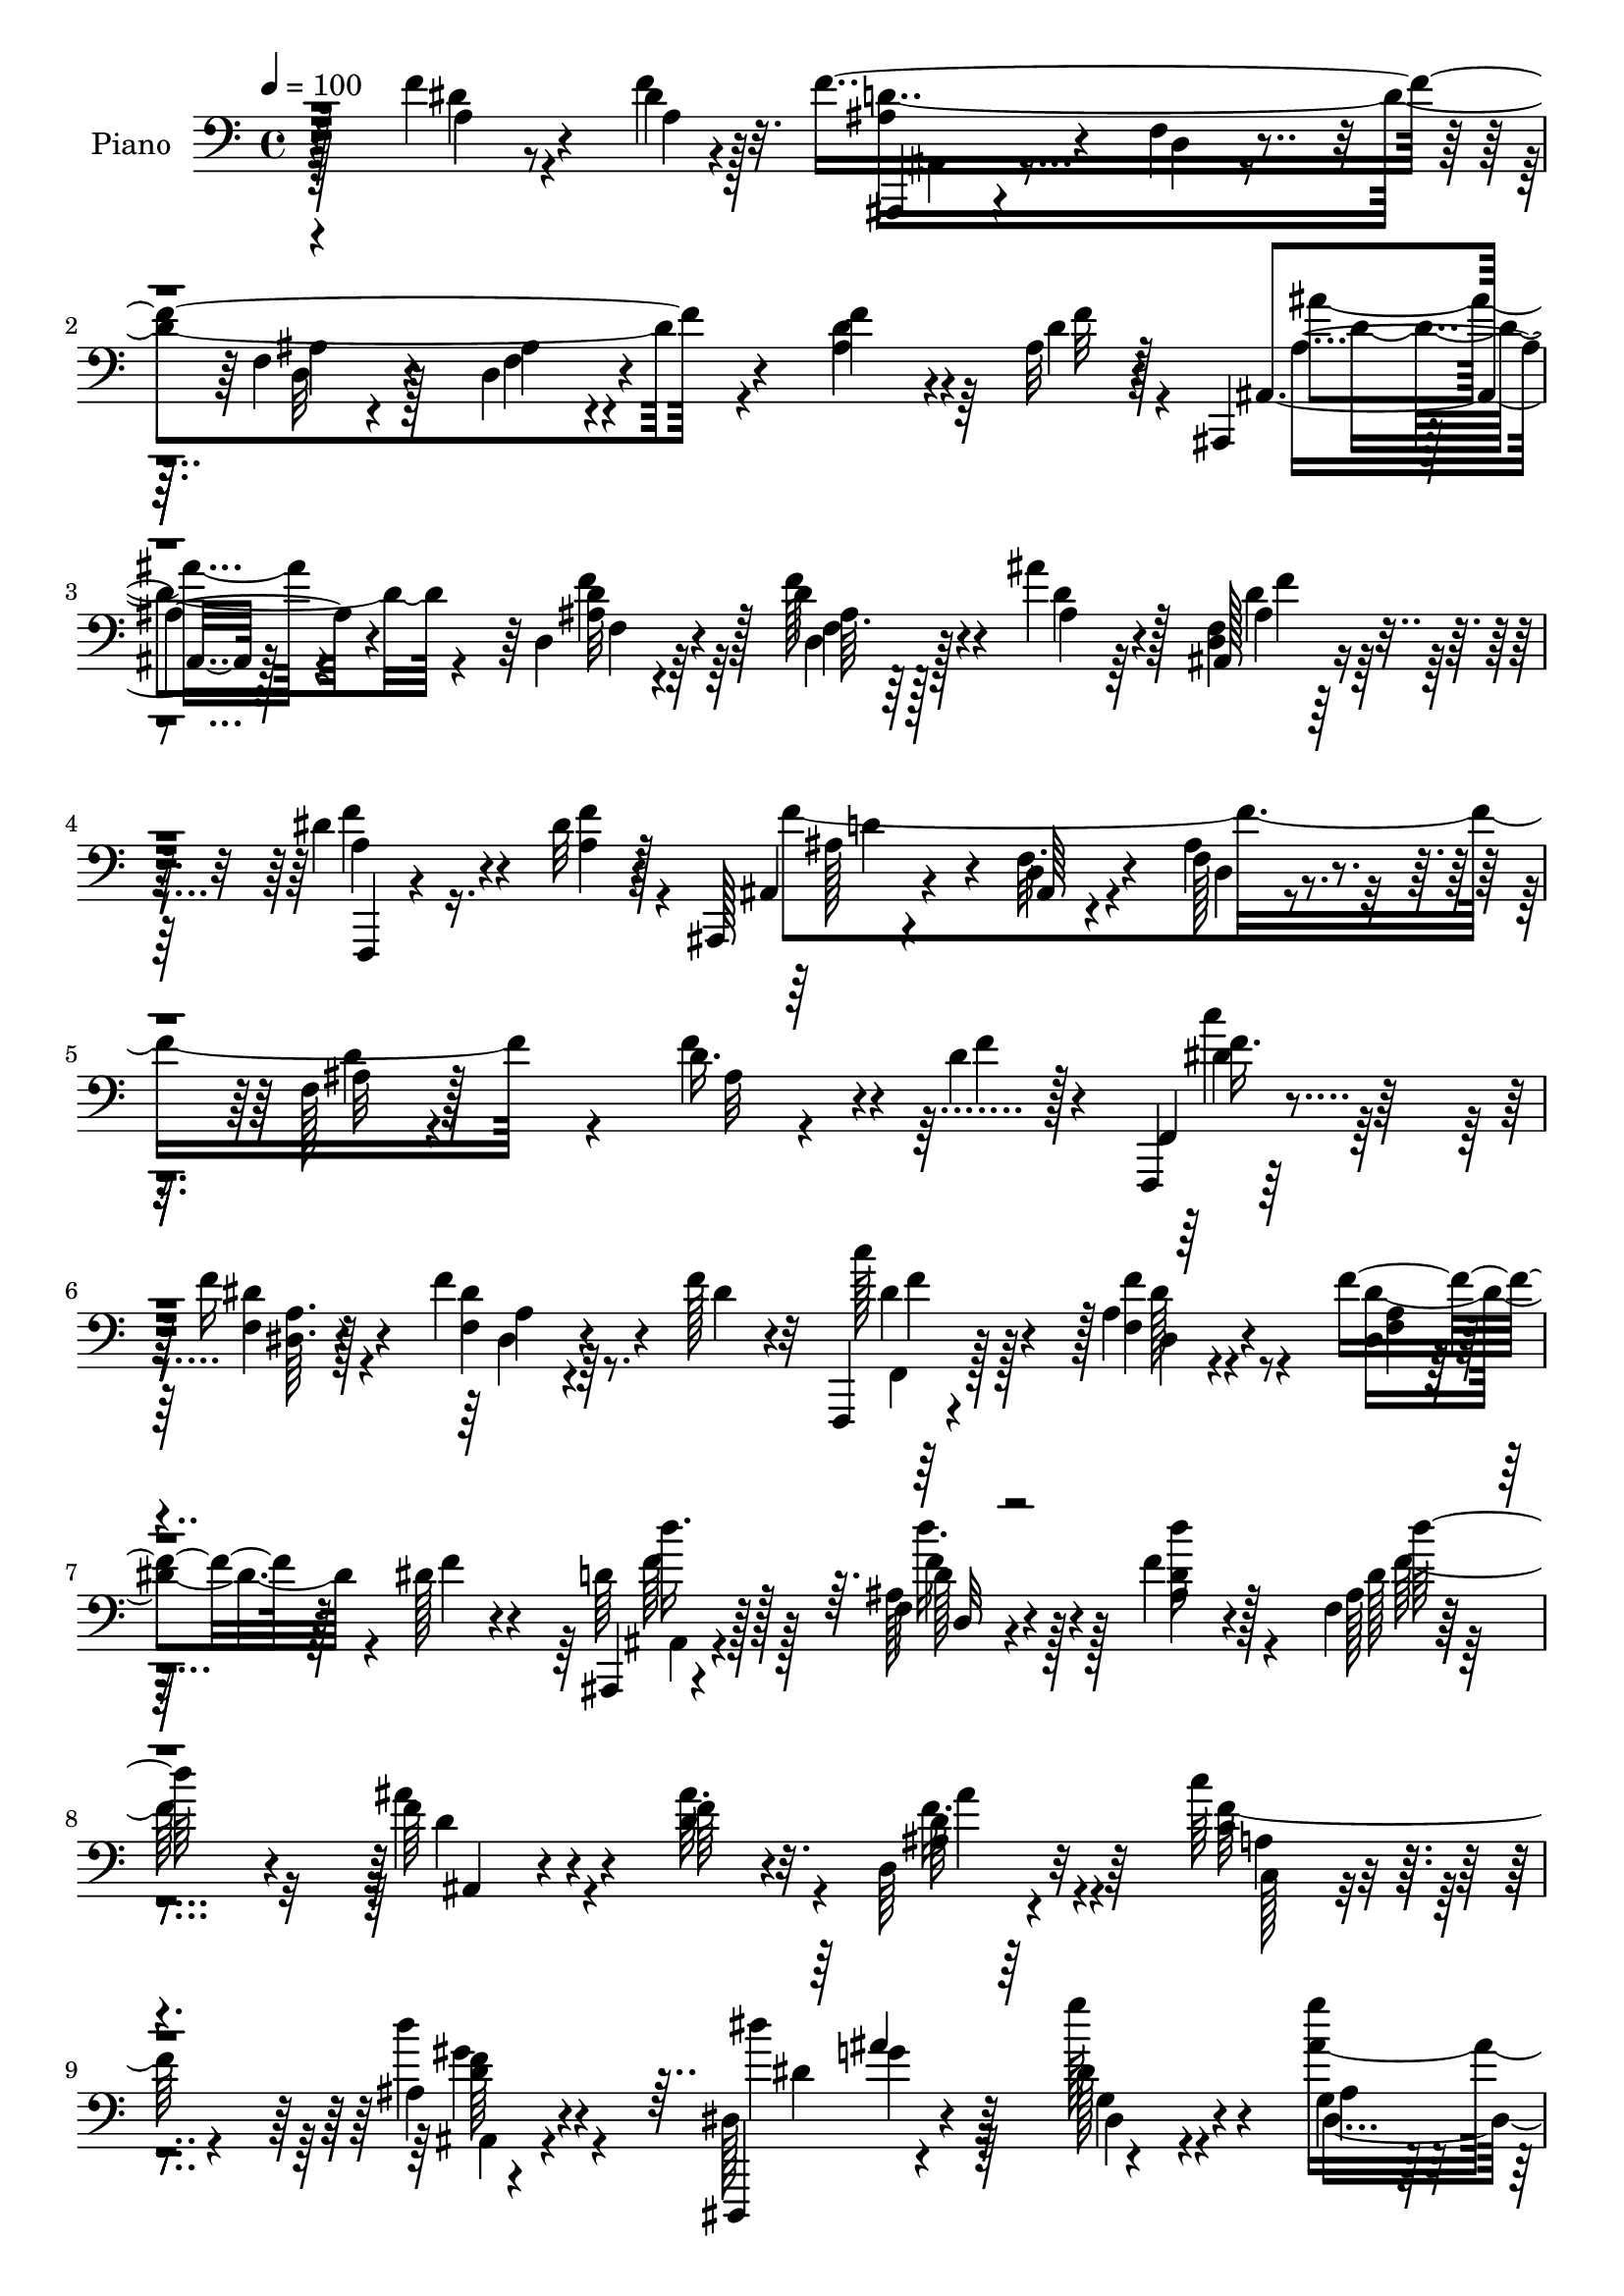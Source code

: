 % Lily was here -- automatically converted by c:/Program Files (x86)/LilyPond/usr/bin/midi2ly.py from output/midi/dh604pn.mid
\version "2.14.0"

\layout {
  \context {
    \Voice
    \remove "Note_heads_engraver"
    \consists "Completion_heads_engraver"
    \remove "Rest_engraver"
    \consists "Completion_rest_engraver"
  }
}

trackAchannelA = {


  \key c \major
    
  \time 4/4 
  

  \key c \major
  
  \tempo 4 = 100 
  
  % [MARKER] DH059     
  
}

trackA = <<
  \context Voice = voiceA \trackAchannelA
>>


trackBchannelA = {
  
  \set Staff.instrumentName = "Piano"
  
}

trackBchannelB = \relative c {
  r128*41 f'4*25/96 r4*46/96 dis4*7/96 r4*20/96 f4*358/96 r4*83/96 f4*31/96 
  r4*31/96 ais,32 r4*14/96 ais,, r4*77/96 d'4*11/96 r64*13 d'4*32/96 
  r4*56/96 ais'4*28/96 r4*64/96 <f, d >4*10/96 r128*27 dis'4*34/96 
  r4*29/96 dis32 r128*5 ais,, r4*76/96 d'4*16/96 r4*67/96 f128*5 
  r4*70/96 f128*5 r128*57 d'16. r4*25/96 d4*14/96 r128*5 f,,,4*14/96 
  r128*27 f'''16 r4*67/96 f4*28/96 r4*32/96 f128*5 r32 f,,,4*14/96 
  r4*82/96 a''4*11/96 r4*85/96 f'4*38/96 r128*9 dis128*5 r4*16/96 ais,,4*17/96 
  r4*76/96 f''4*14/96 r4*76/96 f'4*16/96 r128*25 f,4*16/96 r4*178/96 f'64*5 
  r4*38/96 f64 r4*17/96 d,64*5 r32*5 c''64*5 r4*61/96 ais,4*14/96 
  r4*83/96 dis,,,4*13/96 r4*94/96 dis'''128*7 r4*79/96 g,4*19/96 
  r4*46/96 fis'4*16/96 r128*5 f,,, r4*79/96 d''4*16/96 r64*13 d'32 
  r32*7 f,,,4*19/96 r4*85/96 f''128*5 r4*88/96 c'64. r128*31 ais,,4*22/96 
  r128*25 d'4*14/96 r4*79/96 f4*16/96 r128*33 d'4*14/96 r4*193/96 f16. 
  r4*59/96 ais,,,128*5 r64*13 d''32 r4*80/96 ais'128*5 r4*77/96 ais4*92/96 
  r4*92/96 d,4*50/96 r4*14/96 dis4*17/96 r4*10/96 f,,,128*5 r4*77/96 dis''4*8/96 
  r4*83/96 f,4*22/96 r4*71/96 dis''4*56/96 r4*41/96 f,4*65/96 r4*127/96 ais4*25/96 
  r128*23 f,,4*14/96 r4*77/96 f''4*11/96 r64*13 a'4*20/96 r4*73/96 f,4*80/96 
  r4*104/96 c'8 r4*16/96 ais32 r4*11/96 f,,4*17/96 r4*76/96 f'128*7 
  r4*73/96 c''4*20/96 r4*67/96 g'4*25/96 r4*73/96 f,4*40/96 r4*160/96 f'16. 
  r32*5 ais,,,128*5 r128*25 d''4*16/96 r4*76/96 f,32. r4*76/96 ais,,4*17/96 
  r4*74/96 ais''32 r4*86/96 ais4*10/96 r4*58/96 <ais' d, >4*10/96 
  r32 d,,4*19/96 r4*74/96 c''4*37/96 r4*58/96 d4*41/96 r128*17 dis,,,4*16/96 
  r128*29 g'''4*31/96 r4*62/96 ais,64. r4*52/96 fis'4*14/96 r4*16/96 f,,,4*17/96 
  r4*79/96 d''4*11/96 r64*13 f128*7 r4*71/96 f,,128*7 r4*73/96 a''4*11/96 
  r4*86/96 c'4*41/96 r64*9 ais,,,,4*16/96 r4*79/96 f'''128*5 r64*13 f4*13/96 
  r4*86/96 f'4*11/96 r4*193/96 dis4*25/96 r4*43/96 f32 r4*14/96 ais,,,, 
  r128*27 d''32 r4*76/96 f4*16/96 r128*25 d4*14/96 r4*181/96 f'4*31/96 
  r128*11 d4*10/96 r4*19/96 ais,,128*5 r4*79/96 <ais'' d >32 r4*82/96 f4*10/96 
  r128*27 ais,,4*16/96 r4*77/96 ais''4*16/96 r4*79/96 dis4*23/96 
  r4*43/96 a4*8/96 r4*20/96 ais,128*5 r64*13 ais'32 r8. ais'4*16/96 
  r64*13 ais4*10/96 r4*193/96 f'4*38/96 r4*31/96 d4*13/96 r4*13/96 f,,4*20/96 
  r4*74/96 a'4*8/96 r4*85/96 f'4*31/96 r16. f128*5 r4*8/96 f,,,128*5 
  r4*82/96 a''128*5 r4*80/96 a4*11/96 r4*56/96 dis4*14/96 r4*14/96 ais,,,128*5 
  r4*83/96 <f''' ais >128*5 r128*25 ais4*11/96 r4*85/96 <ais f >32 
  r32*15 ais32 r32*5 <ais' d, >4*10/96 r128*5 d,,128*7 r8. c''4*32/96 
  r4*62/96 d4*41/96 r4*55/96 dis,,,4*14/96 r64*15 g''4*23/96 r64*13 ais128*5 
  r4*50/96 c'32. r4*11/96 f,,,,4*16/96 r4*79/96 f''32. r4*77/96 f4*22/96 
  r4*74/96 f,,32. r4*86/96 f''4*13/96 r32*7 f,4*16/96 r32*7 ais,,4*16/96 
  r32*7 f'''4*16/96 r4*80/96 f128*5 r4*91/96 ais''4*136/96 r4*64/96 f,,4*19/96 
  r4*82/96 ais,,128*5 r4*76/96 d'4*11/96 r128*27 d''64. r128*29 ais'4*94/96 
  r4*98/96 f,,128*5 r4*53/96 dis''4*11/96 r128*5 f,,,, r64*13 f''32 
  r4*79/96 dis''4*28/96 r128*21 a4*34/96 r4*62/96 d4*88/96 r4*100/96 f4*35/96 
  r4*61/96 f,,,,4*14/96 r4*82/96 a''''4*23/96 
  | % 41
  r4*70/96 c,32 r4*85/96 a'4*89/96 r64*17 c,64*9 r32 ais4*17/96 
  r64. f,,,4*17/96 r4*74/96 f''128*7 r4*70/96 f128*5 r4*80/96 ais,,4*17/96 
  r4*85/96 f''''4*67/96 r4*128/96 f,4*11/96 r4*89/96 ais,,,32. 
  r4*76/96 f''4*14/96 r4*77/96 f4*13/96 r4*85/96 d'''4*115/96 r128*27 d,,,16 
  r4*43/96 d''4*11/96 r4*14/96 ais,4*31/96 r32*5 <c'' c, >4*38/96 
  r4*59/96 d4*44/96 r64*9 dis,,,4*19/96 r4*82/96 g'32. r128*27 g''4*26/96 
  r128*11 fis4*17/96 r4*17/96 d'4*176/96 r64. d,,4*13/96 r4*80/96 f,,,4*20/96 
  r4*79/96 f''4*13/96 r128*27 f4*17/96 r4*82/96 ais,,4*23/96 r4*74/96 f''4*13/96 
  r64*13 f4*16/96 r4*82/96 ais'4*11/96 r4*185/96 f'4*35/96 r4*31/96 f32 
  r4*17/96 ais,,,,128*5 r4*77/96 f''4*13/96 r4*77/96 ais4*13/96 
  r4*79/96 ais4*17/96 r128*57 f4*10/96 r64*9 f''4*13/96 r4*14/96 ais,,,,4*17/96 
  r4*79/96 ais'''32. r128*25 d,64 r4*88/96 ais,,128*5 r4*79/96 f''4*11/96 
  r4*86/96 f32 r4*53/96 a'4*10/96 r4*17/96 ais,, r64*13 f''32 r8. d'128*5 
  r8. ais,4*106/96 r64*13 ais'4*11/96 r64*9 f''4*16/96 r128*5 f,,,, 
  r32*7 a''32 r4*83/96 f4*14/96 r128*19 f''4*20/96 r4*5/96 
  | % 55
  f,,,,128*5 r128*27 f''''4*37/96 r4*61/96 f,,4*11/96 r4*7/96 g''16. 
  ais128*7 r4*16/96 ais,,,,,4*14/96 r4*83/96 d'''''4*31/96 r4*64/96 d4*40/96 
  r32*5 f,,128*5 r4*184/96 ais,4*14/96 r4*55/96 ais'32 r32. d,,16. 
  r4*59/96 c64*5 r4*67/96 d'''128*15 r128*19 dis,,,,128*5 r128*33 dis''''64*5 
  r8. g4*25/96 r128*13 fis128*5 r4*17/96 d'4*199/96 r4*95/96 f,,,,,4*17/96 
  r64*15 f''128*5 r64*15 c'''128*9 r4*73/96 ais,,,,,4*14/96 r4*83/96 ais'''128*5 
  r4*77/96 ais128*5 r4*95/96 ais''32 r64*33 f,,4*17/96 r4*85/96 ais,,,4*14/96 
  r128*27 ais''4*14/96 r4*76/96 d32 r4*85/96 d'4*115/96 r4*80/96 ais4*35/96 
  r64*5 dis4*19/96 r4*7/96 f,,,4*16/96 r4*76/96 f''4*13/96 r4*82/96 <dis f >4*10/96 
  r4*86/96 dis'4 r4*2/96 ais4*86/96 r128*35 d4*41/96 r4*56/96 f,,,4*17/96 
  r4*74/96 a'''128*7 r4*74/96 a32. r128*25 a4*104/96 r4*89/96 c,128*17 
  r4*13/96 ais128*5 r32 f,,4*16/96 r4*77/96 f'4*22/96 r4*71/96 dis''4*38/96 
  r64*9 ais,,,128*5 r4*88/96 d''' r32*9 ais128*7 r4*79/96 ais,,,128*5 
  r128*27 ais'''128*5 r4*77/96 ais32 r4*83/96 d,4*119/96 r4*74/96 d32. 
  r4*49/96 d'4*11/96 r128*5 d,4*38/96 r4*52/96 c''16. r128*19 d4*41/96 
  r4*55/96 dis4*92/96 r64 g,,128*5 r128*27 ais'8 r4*17/96 fis32 
  r128*5 f,,, r64*13 ais''32. r4*77/96 d64 r128*31 f,,,4*16/96 
  r4*82/96 a''4*19/96 r4*74/96 a''4*35/96 r4*62/96 ais,,,,128*5 
  r32*7 d'''4*16/96 r4*83/96 d'128*5 r4*89/96 ais''4*53/96 r128*49 f,,16. 
  r128*13 f,4*11/96 r4*13/96 ais,,,4*14/96 r128*29 d'''4*23/96 
  r128*23 f,32 r4*88/96 f4*38/96 r4*166/96 d'4*35/96 r4*32/96 f4*11/96 
  r4*17/96 ais,,,,4*14/96 r4*82/96 d''4*13/96 r128*27 f4*10/96 
  r32*7 ais,,128*5 r128*27 ais''4*23/96 r4*80/96 f,64. r32*5 dis''4*7/96 
  r128*5 ais,,,4*14/96 r4*80/96 ais''32 r64*13 f'4*17/96 r4*83/96 <ais f' >4*14/96 
  r4*190/96 f32 r4*53/96 f'4*17/96 r4*13/96 f,,,4*14/96 r32*7 a''4*14/96 
  r4*85/96 a4*11/96 r4*58/96 f'4*22/96 r128 f,,,4*14/96 r128*29 f'''4*14/96 
  r64*5 g'4*13/96 r16. a4*13/96 r128*7 ais,64. r32. c'4*14/96 r4*29/96 ais,,,,,4*14/96 
  r4*88/96 d''4*14/96 r4*85/96 f128*5 r4*88/96 f'4*13/96 r32*15 d4*38/96 
  r16. d4*11/96 r4*14/96 d,16. r128*21 c64*5 r8. ais'4*16/96 r4*92/96 dis,,,4*17/96 
  r4*92/96 g''32. r4*88/96 g'64*5 r64*7 fis4*16/96 r4*13/96 f,,,4*16/96 
  r4*86/96 f'''128*5 r4*100/96 d''32. r4*95/96 f,,,,,4*16/96 r4*103/96 c''''4*25/96 
  r4*100/96 f,,128*7 r4*113/96 ais,,,4*16/96 r4*124/96 ais'''''8 
  r4*98/96 ais'128*19 r4*89/96 ais128 r4*11/96 ais'4*64/96 
}

trackBchannelBvoiceB = \relative c {
  r4*124/96 dis'4*22/96 r8 f4*11/96 r32. ais,4*50/96 r4*35/96 f4*14/96 
  r4*70/96 f4*13/96 r4*74/96 d4*13/96 r4*170/96 d'4*32/96 r4*31/96 d4*11/96 
  r128*5 ais,4*22/96 r128*23 ais'32 r4*76/96 f'128*11 r4*56/96 d4*34/96 
  r128*19 ais,128*5 r4*77/96 f,4*11/96 r4*53/96 a''4*10/96 r4*16/96 ais,4*22/96 
  r4*68/96 f'32. r4*65/96 ais4*16/96 r4*70/96 ais32 r4*173/96 f'4*37/96 
  r4*25/96 f4*17/96 r4*11/96 f,,4*20/96 r4*76/96 f'4*10/96 r128*27 f4*11/96 
  r4*50/96 dis'4*10/96 r4*16/96 c'128*31 r128 f,,4*11/96 r4*85/96 dis4*8/96 
  r128*19 f'4*16/96 r4*14/96 d64*7 r128*17 ais128*7 r4*70/96 <ais d >4*14/96 
  r4*77/96 ais128*5 r4*178/96 ais'4*34/96 r4*34/96 d,4*7/96 r32. ais4*19/96 
  r4*70/96 c4*29/96 r4*61/96 d'4*38/96 r4*59/96 dis,,128*7 r4*86/96 g''128*11 
  r4*67/96 g4*25/96 
  | % 10
  r4*41/96 c128*7 r4*10/96 f,,,4*23/96 r4*71/96 f'4*16/96 r64*13 ais32 
  r32*7 f,4*28/96 
  | % 11
  r128*25 a'4*16/96 r128*29 c'4*35/96 r4*68/96 ais,,4*31/96 r4*65/96 f'128*5 
  r4*79/96 ais128*5 r4*100/96 <ais' f >32 r128*65 f,128*5 r4*79/96 ais'4*32/96 
  r4*62/96 d,,4*10/96 r4*82/96 d'64. r4*83/96 d64*17 r4*83/96 f,4*10/96 
  r64*9 ais4*8/96 r32. a8 r4*43/96 a4*14/96 r4*77/96 dis4*29/96 
  r4*65/96 a4*31/96 r4*65/96 ais128*25 r128*39 d128*9 r4*68/96 a'4*32/96 
  r4*58/96 a32. r8. c,32 r4*80/96 a'64*15 r4*95/96 a,128*11 r64*5 d4*13/96 
  r4*11/96 f,,128*9 r4*65/96 f'4*25/96 r128*23 dis'4*28/96 r32*5 ais4*25/96 
  r4*73/96 d4*58/96 r4*142/96 f,4*23/96 r8. d''4*37/96 r4*53/96 d4*28/96 
  r64*11 ais,64. r4*83/96 ais,4*26/96 r64*11 f'4*13/96 r32*7 d4*16/96 
  r128*25 d,4*26/96 r4*67/96 c4*32/96 r128*21 ais16 r128*23 dis4*23/96 
  r4*79/96 dis'4*11/96 r128*27 g4*13/96 r4*49/96 c'32. r4*11/96 d4*188/96 
  r4*89/96 c4*125/96 r4*67/96 f,,,4*17/96 r4*79/96 ais,4*23/96 
  r4*71/96 d'4*13/96 r4*79/96 ais'128*5 r32*7 d32 r4*193/96 a4*22/96 
  r4*46/96 a64. r4*17/96 ais,4*22/96 r8. f''4*13/96 r4*76/96 ais32 
  r4*79/96 f4*14/96 r32*15 ais4*32/96 r4*32/96 f'32 r4*17/96 ais4*31/96 
  r4*64/96 <d,, f' >4*11/96 r4*82/96 d'4*20/96 r4*73/96 ais,16 
  r4*67/96 d'4*20/96 r128*25 a16 r64*7 f'4*10/96 r32. d128*39 r4*61/96 f,128*5 
  r4*79/96 f'4*10/96 r4*193/96 ais,4*14/96 r64*9 f'4*19/96 r4*8/96 f,,,4*13/96 
  r4*80/96 dis'''32 r4*82/96 dis16 r4*44/96 dis64. r4*13/96 f,,4*23/96 
  r128*25 <dis' dis' >4*14/96 r4*79/96 dis'64*5 r4*37/96 f32. r32 ais,,,128*7 
  r4*76/96 d'32 r4*77/96 f4*13/96 r4*83/96 d''128*39 r4*76/96 d,16. 
  r16. f4*7/96 r4*17/96 d,,4*31/96 r128*21 c4*31/96 r128*21 ais4*32/96 
  r4*64/96 dis128*7 r4*85/96 g''16 r4*74/96 ais128*15 r128*7 fis4*10/96 
  r32. f,,4*26/96 r4*70/96 d'128*5 r4*80/96 d'4*11/96 r4*85/96 f,,4*28/96 
  r4*76/96 a'64. r128*29 dis4*34/96 r4*67/96 ais,,4*25/96 r4*77/96 d'4*11/96 
  r4*83/96 d'32 r4*95/96 ais'32 r4*187/96 f'4*41/96 r4*59/96 ais4*19/96 
  r4*73/96 f,,4*10/96 r128*27 ais'4*10/96 r128*29 f64. r128*61 ais,,4*20/96 
  r8 f''4*10/96 r4*17/96 f,,4*22/96 r4*70/96 a'64. r4*82/96 a'128*7 
  r128*23 dis16. r32*5 ais64*15 r128*33 d,,4*19/96 r4*77/96 a'''4*40/96 
  r4*56/96 a,4*20/96 r8. a4*13/96 r32*7 a4*97/96 r4*95/96 f,4*14/96 
  r4*52/96 d''4*17/96 r64. f,,,16 r64*11 b''128*9 r4*65/96 f,,64*5 
  r4*65/96 ais4*25/96 r4*77/96 f''32*5 r4*134/96 f,4*13/96 r128*29 d'''4*35/96 
  r4*59/96 ais,,4*16/96 r4*76/96 ais32 r4*86/96 f'4*13/96 r4*182/96 f'4*32/96 
  r16. ais4*10/96 r4*14/96 d,,,16. r128*19 a'64*5 r64*11 ais32. 
  r4*80/96 dis,4*28/96 r8. ais'4*20/96 r4*79/96 ais''8 r4*14/96 c128*7 
  r4*10/96 f,128*61 r128 ais,,4*14/96 r4*79/96 dis'4*125/96 r4*67/96 f,,,4*32/96 
  r4*67/96 ais'''4*380/96 r4*104/96 f,4*35/96 r64*5 f4*11/96 r32. ais,,4*23/96 
  r128*23 d32 r4*77/96 f4*14/96 r64*13 f4*19/96 r4*169/96 ais,4*13/96 
  r4*52/96 d''4*10/96 r32. ais,,16 r4*71/96 d4*10/96 r4*82/96 ais'4*11/96 
  r32*7 ais''64*11 r4*28/96 ais,,4*8/96 r4*89/96 f,4*22/96 r4*43/96 dis'''64. 
  r32. ais,,4*26/96 r4*68/96 ais'128*5 r4*70/96 ais4*14/96 r128*55 ais4*14/96 
  r4*77/96 f4*20/96 r4*77/96 c''128*19 r4*41/96 f,,4*13/96 r4*82/96 f''128*11 
  r128*13 dis32 r4*13/96 f,,,128*7 r128*25 dis'4*13/96 r32*7 dis4*13/96 
  r4*25/96 a'''4*32/96 c4*10/96 r32 f,128*13 r128*19 d4*32/96 r4*64/96 d4*38/96 
  r4*61/96 d'128*35 r4*94/96 ais,,,32. r128*17 ais'''4*13/96 r32. ais,,4*26/96 
  r4*68/96 c'4*34/96 r4*64/96 ais,4*14/96 r4*88/96 dis,,4*22/96 
  r4*91/96 g'''4*34/96 r4*68/96 dis64*5 r16. c'128*7 r4*10/96 f,,,,,4*16/96 
  r4*85/96 f''4*14/96 r4*80/96 d'4*13/96 r4*86/96 c''4*134/96 r64*13 dis,4*28/96 
  r8. ais4*172/96 r4*16/96 d,4*19/96 r4*91/96 ais'''4*16/96 r128*65 f,,128*13 
  r128*21 ais,,,4*20/96 r4*74/96 d'4*17/96 r4*74/96 f4*14/96 r4*83/96 ais4*14/96 
  r32*15 d32*5 r4*32/96 f4*100/96 r4*86/96 f,,32 r4*85/96 a'4*34/96 
  r128*21 d4*92/96 r4*100/96 ais128*11 r4*64/96 a'4*58/96 r128*11 a,4*13/96 
  r4*82/96 dis,4*14/96 r4*80/96 <dis f >4*11/96 r4*181/96 a'4*38/96 
  r4*26/96 d4*17/96 r4*10/96 f,,4*25/96 r4*67/96 b'128*9 r4*67/96 f4*13/96 
  r4*80/96 ais,,4*22/96 r4*79/96 f'''4*94/96 r64*17 f4*34/96 r4*68/96 ais,,,4*23/96 
  r8. f''4*14/96 r4*77/96 f128*5 r4*80/96 f4*125/96 r128*23 ais,4*16/96 
  r128*17 ais''64. r4*17/96 ais,4*28/96 r4*62/96 c,64*5 r128*21 ais'32 
  r32*7 g'8 r4*50/96 dis,64. r128*29 ais'32 r4*52/96 c'4*17/96 
  r4*11/96 f,,,4*23/96 r4*71/96 f'4*14/96 r4*79/96 ais4*10/96 r64*15 a4*37/96 
  r4*61/96 dis,4*14/96 r4*79/96 a'4*8/96 r4*89/96 ais'4*29/96 r128*23 f128*7 
  r64*13 ais'4*31/96 r4*74/96 f,4*13/96 r64*31 f,4*38/96 r4*38/96 f'4*10/96 
  r4*13/96 f1 r4*113/96 ais,16. r4*32/96 d64. r4*19/96 ais,,4*23/96 
  r8. d''128*5 r4*80/96 d4*37/96 r4*58/96 ais,4*22/96 r4*73/96 d128*5 
  r128*29 f,,16 r128*15 a''4*8/96 r128*5 ais,128*7 r8. d'4*14/96 
  r64*13 <f' ais, >4*13/96 r4*86/96 d32 r4*191/96 d4*32/96 r16. ais4*10/96 
  r32. f,4*22/96 r4*76/96 f'4*14/96 r4*85/96 f4*13/96 r128*19 dis'4*13/96 
  r4*10/96 f,,4*22/96 r4*80/96 f'''128*5 r4*29/96 g,4*11/96 r4*38/96 a4*10/96 
  r4*23/96 ais'4*10/96 r32. c,4*11/96 r4*32/96 d4*23/96 r4*79/96 f,,4*14/96 
  r4*85/96 ais4*16/96 r128*29 ais'32 r4*181/96 ais,4*17/96 r128*19 ais'4*11/96 
  r4*14/96 ais,4*29/96 r128*23 c16. r64*11 d4*37/96 r4*71/96 dis'64*13 
  r4*31/96 dis,4*25/96 r4*82/96 dis4*31/96 r4*41/96 c'4*20/96 r64. f,,,4*25/96 
  r4*76/96 f'''128*9 r4*88/96 <d f >4*22/96 r4*92/96 f,,,16 r4*94/96 dis'''4*29/96 
  r4*97/96 a,32. r4*116/96 ais,128*7 r4*119/96 f''32. r4*128/96 ais''4*37/96 
  r4*109/96 ais''128 r4*10/96 ais,64*11 
}

trackBchannelBvoiceC = \relative c {
  \voiceTwo
  r4*125/96 a'4*22/96 r4*50/96 a4*5/96 r128*7 d4*353/96 r4*86/96 ais4*34/96 
  r64*5 f'32 r4*14/96 ais4*31/96 r4*59/96 d,4*13/96 r64*13 ais64. 
  r64*13 ais4*25/96 r64*11 ais4*22/96 r128*23 a4*28/96 r16. f'4*11/96 
  r4*16/96 f4*349/96 r4*95/96 ais,32 r4*80/96 f'16. r128*19 dis4*17/96 
  r4*74/96 dis4*16/96 r8. f,,4*20/96 r128*25 f''4*19/96 r4*77/96 dis4*40/96 
  r4*56/96 ais,4*25/96 r4*68/96 d'128*11 r128*19 d'16 r4*68/96 d,128*5 
  r4*178/96 d4*32/96 r4*35/96 ais'64. r4*16/96 d,64*5 r4*59/96 f128*13 
  r4*52/96 ais,,4*26/96 r4*71/96 dis''4*109/96 r4*97/96 ais8 r4*49/96 f4*206/96 
  r4*79/96 c'4*136/96 r4*70/96 <dis,, f >32 r64*15 ais''4*128/96 
  r4*62/96 d,4*19/96 r4 ais''128*25 r4*227/96 ais,,,128*7 r8. ais'4*11/96 
  r128*27 ais4*11/96 r4*82/96 ais4*95/96 r4*89/96 ais,4*16/96 r4*74/96 f''4*88/96 
  r128 c4*16/96 r4*77/96 a4*17/96 r128*57 d4*86/96 r4*106/96 f64*5 
  r64*11 f,,32. r8. c''4*10/96 r4*79/96 a128*5 r64*13 a4*92/96 
  r4*181/96 dis4*80/96 r4*11/96 b4*28/96 r64*11 f4*11/96 r4*76/96 dis'128*9 
  r4*71/96 f4*74/96 r4*127/96 ais,4*23/96 r8. f'4*29/96 r4*61/96 d,4*14/96 
  r4*79/96 d''4*22/96 r4*71/96 d4*106/96 r4*82/96 <d, ais' >128*11 
  r32*5 d4*32/96 r4*59/96 c4*34/96 r4*61/96 f4*32/96 r4*62/96 ais64*15 
  r4*11/96 dis,4*22/96 r4*70/96 g16 r4*68/96 f,,4*26/96 r128*23 f'4*13/96 
  r4*77/96 d'64. r4*83/96 f,,64*5 r4*64/96 f'32 r4*85/96 f,,4*31/96 
  r64*11 ais'''16*7 r4*17/96 d,4*19/96 r128*27 ais'4*11/96 r4*193/96 f4*28/96 
  r4*41/96 dis64 r4*20/96 ais64*15 r4*5/96 ais,4*11/96 r4*76/96 d128*5 
  r4*77/96 ais4*11/96 r128*61 ais4*13/96 r128*17 ais'64. r4*19/96 ais4*35/96 
  r4*61/96 ais,4*7/96 r4*86/96 ais'4*14/96 r64*13 ais'16. r4*56/96 <f, ais, d >4*5/96 
  r64*15 f'4*25/96 r4*41/96 dis64 r128*7 f32*13 r4*23/96 d4*16/96 
  r4*79/96 d4*7/96 r4*194/96 d128*11 r128*21 f4*25/96 r4*67/96 f4*14/96 
  r128*27 a,4*7/96 r32*7 dis4*43/96 r4*53/96 f32. r128*25 f4*34/96 
  r4*64/96 d4*31/96 r64*11 d32. r4*71/96 d'4*25/96 r4*71/96 d,,4*10/96 
  r128*61 ais4*25/96 r8. d'128*11 r4*59/96 c4*32/96 r4*62/96 <f d >128*11 
  r4*64/96 dis'4*116/96 r4*88/96 dis,4*7/96 r128*29 d'4*194/96 
  r128*31 f,4*125/96 r4*74/96 c'16. r64*11 f,4*167/96 r4*28/96 ais,4*13/96 
  r4*94/96 d4*13/96 r4*287/96 ais,128*7 r4*70/96 ais''4*11/96 r4*80/96 ais'4*13/96 
  r32*7 ais,64*17 r64*15 f4*35/96 r32*5 f'4*50/96 r4*43/96 dis,,64. 
  r4*82/96 f,4*22/96 r4*164/96 ais128*21 r64*21 f'4*13/96 r4*83/96 f,4*20/96 
  r128*25 c'''4*22/96 
  | % 41
  r4*70/96 a'32. r4*80/96 c,64*17 r4*89/96 a4*32/96 r4*61/96 dis4*77/96 
  r4*13/96 f,,,4*20/96 r8. c'''64*5 r4*64/96 g'128*13 r4*64/96 <d,, f >4*65/96 
  r4*128/96 f''4*29/96 r8. ais,,,4*26/96 r4*67/96 d'''4*19/96 r4*73/96 d,,128*5 
  r4*83/96 d'4*122/96 r4*73/96 d4*35/96 r4*34/96 f4*5/96 r4*20/96 d4*29/96 
  r4*62/96 c,,4*40/96 r4*56/96 ais4*32/96 r64*11 dis''4*50/96 r4*52/96 dis,,128*5 
  r4*83/96 ais'4*13/96 r4*80/96 f,,4*14/96 r4*79/96 f''4*16/96 
  r4*76/96 f4*22/96 r4*71/96 c'''128*43 r128*21 c4*38/96 r4*62/96 ais,,,4*35/96 
  r4*61/96 ais'32. r4*74/96 ais4*14/96 r4*83/96 d32 r4*187/96 dis'32. 
  r128*25 f4*380/96 r4*82/96 ais,,4*5/96 r4*59/96 ais'4*11/96 r32. ais'64*7 
  r4*52/96 f,,32 r4*80/96 f4*19/96 r4*77/96 d''128*17 r64*7 d,,4*14/96 
  r4*83/96 a''4*32/96 r4*34/96 f'4*10/96 r4*17/96 f128*127 r128*23 
  | % 54
  d,4*4/96 r4*92/96 f,,4*22/96 r4*76/96 dis'4*11/96 r32*7 a'64. 
  r128*29 dis'4*35/96 r4*62/96 f,,4*13/96 r32*7 f''4*70/96 r128*7 d'4*44/96 
  r4*53/96 ais,,32 r4*83/96 f''4*40/96 r32*5 ais,128*5 r128*61 ais'4*38/96 
  r4*62/96 ais128*13 r4*55/96 c4*35/96 r128*21 ais,,,4*31/96 r8. dis'''4*95/96 
  r32. g,,,4*17/96 r4*85/96 ais''4*46/96 r4*50/96 ais128*67 r4*94/96 f,,,4*25/96 
  r128*27 a'32 r128*31 f''4*35/96 r4*65/96 <f ais >4*200/96 r128*33 ais,4*11/96 
  r4*304/96 ais16. r4*56/96 ais,4*17/96 r4*73/96 d32. r4*79/96 f,128*5 
  r32*15 f32 r4*80/96 f,4*23/96 r4*68/96 c''32. r4*77/96 dis16 
  r4*73/96 f,,,4*20/96 r4*77/96 ais4*65/96 r64*21 f'''4*58/96 r128*13 c4*64/96 
  r128*9 c4*17/96 r64*13 c128*5 r4*79/96 c128*33 r4*94/96 f,4*14/96 
  r4*76/96 dis'4*82/96 r4*11/96 f,128*7 r8. c'128*9 r4*67/96 g'64*17 
  f,64*15 r128*35 f4*14/96 r4*88/96 d'4*37/96 r128*19 d64*5 r4*61/96 d4*17/96 
  r4*79/96 ais128*41 r4*70/96 ais'4*38/96 r4*55/96 ais4*44/96 r4*46/96 c,4*34/96 
  r4*59/96 d4*32/96 r4*65/96 dis,,32 r4*85/96 dis'''128*5 r128*27 g,4*17/96 
  r128*25 f'64*15 r4*5/96 d,32 r4*80/96 f4*14/96 r4*86/96 c'128*19 
  r4*41/96 f,4*17/96 r4*76/96 f32 r4*86/96 ais,,128*7 r4*77/96 ais''4*11/96 
  r4*88/96 ais4*13/96 r4*91/96 ais''4*64/96 r4*235/96 f,,4*59/96 
  r64*7 ais4*14/96 r64*13 <d, ais' >4*14/96 r4*85/96 d'8. r4*133/96 f,64. 
  r4*59/96 ais4*10/96 r32. ais'4*44/96 r128*17 ais,4*13/96 r4*82/96 ais4*19/96 
  r128*25 ais'4*35/96 r4*61/96 f,64. r4*92/96 dis'4*29/96 r4*40/96 f4*10/96 
  r4*16/96 f4*40/96 r128*17 f,128*5 r4*76/96 d'4*17/96 r4*82/96 ais''4*86/96 
  r128*39 f,16. r4*61/96 c'4*40/96 r128*19 dis,128*7 r64*13 dis,128*5 
  r128*27 dis'4*32/96 r4*68/96 f,4*13/96 r4*79/96 f4*11/96 r128*31 d'''4*34/96 
  r4*68/96 ais,,4*19/96 r4*80/96 d4*19/96 r32*7 d4*14/96 r4*179/96 ais,32. 
  r4*82/96 d'4*38/96 r4*59/96 c'4*37/96 r4*65/96 d4*43/96 r64*11 dis,,128*9 
  r4*82/96 g''4*35/96 r4*71/96 ais8 r64*9 f4*31/96 r4*70/96 ais4*14/96 
  r4*101/96 <d, ais >32 r64*17 dis4*25/96 r4*92/96 c''4*38/96 r4*88/96 f4*22/96 
  r4*113/96 ais,,,4*28/96 r128*37 ais'4*28/96 r4*118/96 d'4*46/96 
  r4*115/96 ais4*19/96 
}

trackBchannelBvoiceD = \relative c {
  r4*224/96 ais,4*16/96 r4*70/96 d'4*11/96 r8. ais'4*5/96 r4*82/96 ais4*10/96 
  r4*262/96 ais4*34/96 r4*56/96 f'4*16/96 r128*25 f,4*13/96 r128*55 d'4*26/96 
  r4*65/96 f4*31/96 r4*61/96 ais,128*21 r4*29/96 ais,64 r4*74/96 d4*13/96 
  r8. d'4*14/96 r16*11 dis4*43/96 r128*17 <a dis, >64. r4*82/96 a4*7/96 
  r4*80/96 dis4*52/96 r4*44/96 dis,4*8/96 r4*88/96 <a' f >4*8/96 
  r128*29 d'16. r128*19 f,4*35/96 r4*148/96 d'64*17 r4*91/96 ais,,4*17/96 
  r4*74/96 f''16. r64*9 a,4*23/96 r4*67/96 <f' d >64*5 r4*68/96 dis4*41/96 
  r64*11 dis,4*10/96 r4*89/96 ais'4*13/96 r32*7 d'4*196/96 r4*88/96 a4*142/96 
  r4*65/96 dis,4*35/96 r4*67/96 ais4*41/96 r4*55/96 ais4*16/96 
  r4*193/96 f''4*64/96 r128*79 ais,,128*9 r64*11 ais'4*16/96 r4*77/96 d,,4*11/96 
  r4*82/96 ais16 r128*53 ais'128*11 r4*58/96 f,4*20/96 r128*55 <f' dis >64 
  r4*182/96 ais,4*83/96 r4*109/96 f'4*10/96 r32*7 a4*29/96 r4*61/96 a4*13/96 
  r4*77/96 f4*13/96 r4*79/96 c'4*98/96 r4*175/96 c4*83/96 r64. d16. 
  r128*19 f,,16 r4*65/96 ais,4*17/96 r4*80/96 ais''8 r4*152/96 d4*31/96 
  r4*65/96 ais,128*7 r4*68/96 <ais' f >128*5 r4*79/96 f'4*11/96 
  r128*27 d4*107/96 r4*82/96 f4*28/96 r4*64/96 ais128*13 r4*52/96 f8 
  r4*47/96 d128*11 r4*61/96 dis'4*115/96 r4*79/96 dis,,32. r4*73/96 ais''4*193/96 
  r32*7 dis,4*116/96 r4*76/96 dis128*13 r4*58/96 d128*37 r4*173/96 ais''4*80/96 
  r128*73 d,,4*385/96 r4*83/96 d4*32/96 r4*61/96 ais,4*22/96 r4*73/96 f'4*10/96 
  r4*83/96 ais,32. r4*74/96 d'4*52/96 r4*40/96 f4*17/96 r4*172/96 ais,,4*22/96 
  r4*70/96 d4*16/96 r128*55 ais'''4*71/96 r4*227/96 dis,,128*13 
  r64*9 <f, dis >64 r128*29 f4*10/96 r128*27 c''4*103/96 r128*29 f,,32 
  r4*85/96 d''128*11 r4*64/96 d4*23/96 r4*67/96 d,4*19/96 r4*76/96 d4*115/96 
  r64*13 f4*35/96 r4*62/96 f128*13 r4*53/96 f4*43/96 r4*52/96 ais,,4*14/96 
  r4*83/96 g''4*43/96 r4*61/96 dis,128*41 r4*70/96 ais''4*200/96 
  r128*29 c4*128/96 r8. f,,,,4*25/96 r4*77/96 d'''4*125/96 r128*59 f4*11/96 
  r4*289/96 ais4*10/96 r4*80/96 ais'128*5 r4*77/96 f,,4*13/96 r32*7 d'4*8/96 
  r4*184/96 ais'4*40/96 r64*9 a4*52/96 r4*41/96 c128*19 r4*220/96 f,4*67/96 
  r4*122/96 f4*23/96 r4*73/96 a4*35/96 r4*61/96 a,32 r4*80/96 dis,4*14/96 
  r4*83/96 f4*119/96 r4*73/96 a4*8/96 r4*85/96 c'4*86/96 r128 d4*37/96 
  r4*55/96 dis16. r4*59/96 g,4*40/96 r4*62/96 ais128*25 r4*119/96 ais,4*8/96 
  r4*92/96 d'64*5 r4*64/96 f4*10/96 r4*82/96 d'4*16/96 r128*27 f,4*125/96 
  r4*70/96 ais16. r4*58/96 ais4*37/96 r64*9 f4*52/96 r4*44/96 d128*11 
  r4*65/96 dis'4*109/96 r4*91/96 g,,,4*19/96 r4*74/96 ais''4*179/96 
  r4*100/96 f,,,4*29/96 r4*70/96 a'4*8/96 r4*85/96 dis'128*13 r32*5 d4*382/96 
  r4*196/96 f,4*367/96 r4*94/96 d,4*10/96 r4*83/96 <ais'' d >128*15 
  r4*49/96 f'4*16/96 r64*13 ais,4*17/96 r4*77/96 ais4*59/96 r16. ais32. 
  r4*77/96 f'4*34/96 r32*5 d4*370/96 r4*80/96 f4*32/96 r128*21 c'64*7 
  r4*56/96 f,4*20/96 r128*25 dis,,128*5 r4*82/96 f''4*34/96 r128*21 a,,4*10/96 
  r128*29 a4*5/96 r4*86/96 ais,4*20/96 r4*76/96 f''4*13/96 r4*83/96 ais32 
  r128*29 d4*19/96 r32*15 d'4*28/96 r8. d4*29/96 r4*65/96 a,4*31/96 
  r64*11 d'128*11 r4*71/96 dis64*7 r4*71/96 dis,,4*11/96 r4*91/96 dis'4*7/96 
  r4*88/96 f'4*203/96 r4*92/96 f4*133/96 r4*79/96 f,,,4*16/96 r32*7 ais,4*20/96 
  r4*76/96 d'32 r128*27 f4*13/96 r4 d'''4*13/96 r128*101 ais,,128*11 
  r4*59/96 d4*17/96 r8. ais'16 r4*73/96 ais128*33 r4 ais,,16 r4*160/96 <a' dis, >32 
  r4*83/96 a4*14/96 r4*82/96 c4*62/96 r4*35/96 ais,64*13 r64*19 
  | % 65
  ais4*25/96 r8. f4*23/96 r4*68/96 dis'32 r4*83/96 f4*14/96 r4*80/96 a64. 
  r128*61 f,4*26/96 r4*65/96 c''64*15 r4*2/96 d4*38/96 r4*56/96 f,,4*29/96 
  r4*65/96 ais'4*58/96 r64*7 ais4*80/96 r4*116/96 d,32. r32*7 d''4*40/96 
  r64*9 d128*11 r4*58/96 d4*28/96 r4*68/96 d4*125/96 r4*68/96 d,128*13 
  r4*55/96 d4*29/96 r32*5 f8 r4*46/96 ais,,128*9 r128*23 dis,128*7 
  r4*76/96 g''4*34/96 r128*21 dis4*5/96 r4*86/96 d'4*100/96 r4*88/96 ais'4*14/96 
  r4*85/96 a,128*27 r4*110/96 dis,,128*5 r4*83/96 f''4*26/96 
  | % 73
  r4*73/96 d,,4*16/96 r4*82/96 f4*14/96 r4*91/96 d'''128*21 r4*236/96 ais,,,,4*19/96 
  r128*27 f''128*5 r4*77/96 d'32. r4*82/96 ais32*5 r4. d,4*11/96 
  r4*86/96 ais'4*44/96 r4*50/96 f'4*28/96 r4*67/96 f4*43/96 r4*52/96 ais,4*37/96 
  r4*58/96 f'4*23/96 r4*79/96 f4*34/96 r4*61/96 ais,4*29/96 r4*61/96 ais'16 
  r4*68/96 ais4*13/96 r4*85/96 ais128*31 r128*37 d,,128*5 r128*27 c'4*44/96 
  r4*53/96 f128*9 r8. dis4*32/96 r4*64/96 f4*34/96 r4*67/96 dis,4*10/96 
  r128*27 dis4*14/96 r4*91/96 ais,128*7 r128*27 d'''64*5 r4*68/96 d4*37/96 
  r64*11 d'128*31 r4*100/96 ais,128*13 r4*62/96 ais4*43/96 r64*9 a,4*34/96 
  r4*68/96 ais,4*31/96 r4*77/96 ais''128*33 r4*11/96 dis,, r4*95/96 ais'32 
  r4*89/96 d'4*37/96 r4*64/96 ais,32. r4*97/96 f4*19/96 r4*95/96 f'4*28/96 
  r4*91/96 dis,128*5 r4*110/96 f'4*14/96 r16*5 d128*11 r4*106/96 d'4*31/96 
  r4*116/96 ais,4*17/96 r4*143/96 d'4*20/96 
}

trackBchannelBvoiceE = \relative c {
  \voiceFour
  r128*75 ais4*23/96 r4*145/96 d32 r128*25 f4*11/96 r4*262/96 d'4*41/96 
  r4*49/96 f,4*7/96 r4*83/96 d4*14/96 r128*55 f'4*32/96 r4*151/96 d4*199/96 
  r4*335/96 c'4*89/96 r4 dis,,4*10/96 r64*13 f'4*38/96 r128*19 dis128*5 
  r4*176/96 f64*7 r128*17 d'16. r128*49 f,128*35 r32*15 ais4*34/96 
  r4*56/96 c,,128*7 r4*68/96 gis''4*40/96 r4*59/96 g4*40/96 r64*11 g,4*14/96 
  r4*85/96 dis4*25/96 r8. ais''128*67 r32*7 dis,32*11 r4*74/96 f4*38/96 
  r4*64/96 d64*17 
  | % 12
  r32*17 d'4*52/96 r4*248/96 d,128*11 r4*61/96 f,64. r4*85/96 f4*7/96 
  r32*7 d4*25/96 r8*13 ais,128*23 r4*122/96 ais'128*5 r64*13 c'4*35/96 
  r4*56/96 dis,4*7/96 r64*29 f,64*33 r4*350/96 ais4*16/96 r4*80/96 ais,4*71/96 
  r4*130/96 ais'4*16/96 r4*79/96 d'4*29/96 r4*61/96 f4*10/96 r4*83/96 d4*14/96 
  r4*79/96 f4*112/96 r4*170/96 f4*37/96 r4*53/96 c,4*22/96 r4*73/96 ais4*11/96 
  r4*83/96 dis'128*15 r128*19 g,4*11/96 r4*80/96 dis'4*35/96 r4*56/96 f128*65 
  r4*82/96 f4*121/96 r4*71/96 f4*46/96 r4*52/96 f4*146/96 r4*139/96 <f' d >32*7 
  r128*71 f,64*65 r4*79/96 f,4*10/96 r4*82/96 d'4*38/96 r64*25 f4*38/96 
  r4*55/96 ais,4*53/96 r4*227/96 ais128*17 r4*41/96 f32. r4*164/96 ais'4*76/96 
  r4*221/96 c4*94/96 r128*31 dis,,64. r4*178/96 f4*13/96 r128*27 dis4*13/96 
  r4*83/96 f'4*43/96 r4*55/96 f128*5 r4*74/96 f4*26/96 r128*23 f4*122/96 
  r4*71/96 ais4*38/96 r32*5 ais4*38/96 r64*9 c,,4*20/96 r4*74/96 gis''64*7 
  r4*55/96 dis128*15 r32*5 dis4*14/96 r32*7 g,4*19/96 r128*25 f'4*203/96 
  r4*85/96 dis4*122/96 r4*77/96 f4*50/96 r4*52/96 ais32*15 r4*122/96 d4*85/96 
  r16*9 d4*8/96 r4*82/96 d4*8/96 r32*7 ais,4*13/96 r4*83/96 d'4*103/96 
  r4*89/96 d4*43/96 r4*148/96 f,32. r4*256/96 ais,,,128*17 r4*137/96 ais'''4*31/96 
  r4*65/96 c4*40/96 r128*19 dis,,4*11/96 r4*80/96 f4*16/96 r4*82/96 a4*112/96 
  r4*79/96 dis,4*16/96 r4*353/96 ais''128*15 r4*58/96 ais,128*19 
  r4*136/96 ais'32 r4*89/96 f'128*11 r32*5 d,,32 r128*27 f''64. 
  r4*88/96 ais,32 r128*61 ais,4*28/96 r64*11 f''4*35/96 r4*152/96 f128*11 
  r4*65/96 g4*47/96 r64*9 dis32. r128*27 dis,4*4/96 r4*89/96 f,,4*7/96 
  r4*86/96 d'4*14/96 r128*57 f''4*125/96 r4*67/96 f4*49/96 r128*17 f4*382/96 
  r4*196/96 <ais, d >4*370/96 r64*15 f'128*9 r4*161/96 d4*10/96 
  r4*83/96 d128*11 r4*62/96 ais,,4*19/96 r128*25 d''4*19/96 r4*77/96 dis4*31/96 
  r4*62/96 ais32*31 r4*79/96 d64*5 r4*64/96 dis128*17 r4*49/96 c4*11/96 
  r4*83/96 dis4*25/96 r4*71/96 c'128*31 r2 ais4*37/96 r4*59/96 d,,,4*14/96 
  r4*82/96 f4*16/96 r4*83/96 f''4*113/96 r4*86/96 ais,4*35/96 r4*65/96 ais4*32/96 
  r4*62/96 f'4*41/96 r128*19 f64*5 r128*25 g128*13 r64*29 ais,,4*13/96 
  r4*83/96 f,4*25/96 r128*25 ais'4*19/96 r128*25 ais4*14/96 r128*29 dis'4*130/96 
  r128*27 f,,,,4*28/96 r8. d''''64*31 r4*113/96 f,4*10/96 r4*305/96 d4*44/96 
  r8 ais'128*9 r128*21 ais,4*11/96 r4*560/96 c4*7/96 r4*89/96 f,,4*29/96 
  r128*149 f'4*13/96 r4*83/96 a32 r4*644/96 dis4*92/96 r4*10/96 d,4*88/96 
  r4*106/96 d'16 r4*79/96 f4*43/96 r128*17 d,4*13/96 r64*13 f'4*32/96 
  r4*64/96 d4*124/96 r128*23 ais32 r4*83/96 f'4*40/96 r8 a,4*29/96 
  r4*64/96 f'128*11 r128*21 dis64*7 r4*152/96 dis,4*22/96 r4*70/96 ais''4*98/96 
  r64*15 d4*16/96 r4*83/96 f,,,128*7 r4*170/96 c'''4*35/96 r4*62/96 d4*29/96 
  r4*70/96 f,,4*19/96 r4*79/96 ais'32. r4*88/96 d,4*11/96 r2. ais8 
  r4*52/96 d,32 r4*80/96 
  | % 75
  ais4*14/96 r4*86/96 ais4*20/96 r128*61 ais128*5 r4*82/96 d'8 
  r4*47/96 f,64. r4*86/96 d32 r128*59 d'4*25/96 r64*13 a16. r4*58/96 d4*35/96 
  r4*56/96 d4*8/96 r4*83/96 d'4*22/96 r4*76/96 f4*97/96 r4*107/96 ais,,,4*20/96 
  r4*76/96 dis'4*50/96 r8 dis,32 r4*86/96 f'4*38/96 r4*58/96 c'4*40/96 
  r4*61/96 a,4*13/96 r4*79/96 a4*8/96 r64*33 f''128*11 r64*11 d'128*13 
  r128*21 f,4*103/96 r4*91/96 d,,4*17/96 r4*83/96 f'4*44/96 r4*53/96 f4*49/96 
  r4*53/96 f4*35/96 r4*74/96 dis4*43/96 r4*172/96 g,4*16/96 r4*86/96 ais'128*13 
  r4*61/96 d4*23/96 r4*92/96 ais'4*20/96 r4*94/96 a,4*34/96 r4*85/96 f,4*16/96 
  r4*109/96 f''4*19/96 r4*115/96 f,4*41/96 r128*33 ais,4*16/96 
  r4*130/96 d32. r4*142/96 d'''128*21 
}

trackBchannelBvoiceF = \relative c {
  \voiceThree
  r4*2482/96 d32 r4*733/96 ais''4*44/96 r128*117 ais,32. r4*76/96 f4*19/96 
  r4*79/96 f'4*136/96 r4*875/96 ais,,4*4/96 r4*88/96 ais64 r4*85/96 f'16 
  r4*818/96 d64 r64*167 ais4*61/96 r64*23 ais,32. r4*443/96 d'4*14/96 
  r128*121 gis'64*7 r4*52/96 g4*49/96 r4. ais4*46/96 r4*140/96 ais,4*19/96 
  r4*71/96 ais32 r128*27 a'4*121/96 r4*259/96 ais,4*16/96 r4*658/96 ais,32 
  r4*79/96 ais'32 r4*464/96 d,4*11/96 r4*635/96 d''4*82/96 r128*545 ais128*23 
  r4*134/96 g4*26/96 r4*163/96 ais,4*20/96 r128*25 ais4*13/96 r4*85/96 a'4*130/96 
  r4*70/96 a16. r128*55 ais,128*5 r4*188/96 f''128*27 r128*103 ais,,32 
  r128*27 d4*13/96 r4*928/96 ais4*8/96 r4*184/96 f32 r4*80/96 a32 
  r4*85/96 dis,4*115/96 r128*149 dis''4*41/96 r32*5 d4*76/96 r128*39 d,,4*14/96 
  r32*15 d''4*13/96 r4*80/96 d32 r4*85/96 d,4*14/96 r64*77 gis'4*43/96 
  r4*55/96 ais64*11 r4*35/96 g4*23/96 r4*76/96 dis,,16 r64*27 ais'128*7 
  r4*164/96 a'4*128/96 r128*87 d,,,4*11/96 r4*79/96 d'4*19/96 r64*13 f4*14/96 
  r4*370/96 ais,32. r4*71/96 d4*16/96 r4*77/96 d4*17/96 r128*57 ais'4*28/96 
  r4*160/96 ais,4*16/96 r4*77/96 f''4*59/96 
  | % 52
  r4*130/96 f4*20/96 r4*262/96 d,,4*11/96 r4*73/96 f4*17/96 r4*163/96 f128*5 
  r4*79/96 ais'4*34/96 r4*160/96 dis4*14/96 r4*557/96 f4*35/96 
  r4*61/96 d,32. r4*82/96 d'4*112/96 r128*29 f4*29/96 r8. f4*43/96 
  r4*148/96 gis4*41/96 r128*21 ais4*43/96 r4*170/96 g,,4*19/96 
  r4*178/96 d32 r4*82/96 f4*22/96 r64*13 a''4*133/96 r64*13 a64*5 
  r4*166/96 f,,4*16/96 r4*188/96 d'4*10/96 r4*397/96 f,4*11/96 
  r4*2075/96 ais,4*89/96 r4*106/96 ais16 r4*172/96 f''16. r4*151/96 f4*134/96 
  r4*59/96 f128*11 r128*81 gis4*38/96 r4*58/96 ais4*88/96 r4*106/96 g4*23/96 
  r4*257/96 ais4*17/96 r4*82/96 f4*79/96 r4*112/96 dis'4*44/96 
  r64*9 ais'4*23/96 r4*77/96 ais,,,4*11/96 r4*86/96 d'4*13/96 r128*31 ais'64. 
  r4*290/96 d,4*55/96 r128*15 ais,4*10/96 r4*182/96 d32. r4*184/96 f'16. 
  r4*728/96 f64. r4*82/96 f'4*25/96 r4*73/96 d4*100/96 r4*104/96 ais,4*32/96 
  r64*27 c4*14/96 r128*193 d''4*35/96 r4*64/96 f,4*40/96 r128*21 d4*100/96 
  r128*31 f,,128*7 r4*278/96 gis'4*44/96 r4*65/96 g4*58/96 r4*158/96 dis,128*7 
  r4*181/96 f128*5 r128*71 c''4*37/96 r4*208/96 a'64. r4*124/96 ais,4*43/96 
  r4*97/96 d,32. r4*128/96 ais'4*20/96 r128*47 ais32. 
}

trackBchannelBvoiceG = \relative c {
  r4*3919/96 dis64. r128*1573 dis64. r128*1523 dis4*7/96 r4*3154/96 ais4*13/96 
  r4*847/96 d4*26/96 r4*271/96 dis''4*32/96 r64*73 dis,,32 r4*1220/96 d'4*25/96 
  r4*992/96 d,,32 r4*1241/96 d4*11/96 r4*599/96 dis4*23/96 r4*473/96 dis4*13/96 
  r128*2283 ais'4*10/96 r4*1565/96 f'4*34/96 r4*793/96 d,4*13/96 
  r128*153 c'128*5 r4*260/96 f'128*13 r128*35 f'4*53/96 r32*9 f,128*7 
}

trackBchannelBvoiceH = \relative c {
  \voiceOne
  r64*5393 dis'4*11/96 r16*17 f4*20/96 
}

trackB = <<

  \clef bass
  
  \context Voice = voiceA \trackBchannelA
  \context Voice = voiceB \trackBchannelB
  \context Voice = voiceC \trackBchannelBvoiceB
  \context Voice = voiceD \trackBchannelBvoiceC
  \context Voice = voiceE \trackBchannelBvoiceD
  \context Voice = voiceF \trackBchannelBvoiceE
  \context Voice = voiceG \trackBchannelBvoiceF
  \context Voice = voiceH \trackBchannelBvoiceG
  \context Voice = voiceI \trackBchannelBvoiceH
>>


trackC = <<
>>


trackDchannelA = {
  
  \set Staff.instrumentName = "Digital Hymn #604"
  
}

trackD = <<
  \context Voice = voiceA \trackDchannelA
>>


trackEchannelA = {
  
  \set Staff.instrumentName = "We Know Not the Hour"
  
}

trackE = <<
  \context Voice = voiceA \trackEchannelA
>>


\score {
  <<
    \context Staff=trackB \trackA
    \context Staff=trackB \trackB
  >>
  \layout {}
  \midi {}
}
